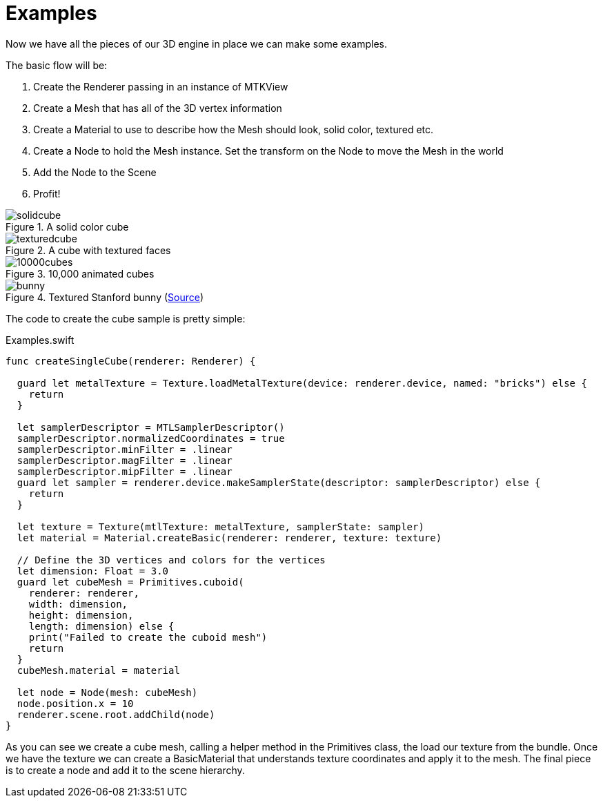 = Examples

Now we have all the pieces of our 3D engine in place we can make some examples.

The basic flow will be:

1. Create the Renderer passing in an instance of MTKView
2. Create a Mesh that has all of the 3D vertex information
3. Create a Material to use to describe how the Mesh should look, solid color, textured etc.
4. Create a Node to hold the Mesh instance. Set the transform on the Node to move the Mesh in the world
5. Add the Node to the Scene
6. Profit!

.A solid color cube
image::solidcube.jpg[]

.A cube with textured faces
image::texturedcube.jpg[]

.10,000 animated cubes
image::10000cubes.jpg[]

.Textured Stanford bunny (https://casual-effects.com/data/[Source])
image::bunny.jpg[]

The code to create the cube sample is pretty simple:

.Examples.swift
[source,swift]
----
func createSingleCube(renderer: Renderer) {

  guard let metalTexture = Texture.loadMetalTexture(device: renderer.device, named: "bricks") else {
    return
  }

  let samplerDescriptor = MTLSamplerDescriptor()
  samplerDescriptor.normalizedCoordinates = true
  samplerDescriptor.minFilter = .linear
  samplerDescriptor.magFilter = .linear
  samplerDescriptor.mipFilter = .linear
  guard let sampler = renderer.device.makeSamplerState(descriptor: samplerDescriptor) else {
    return
  }

  let texture = Texture(mtlTexture: metalTexture, samplerState: sampler)
  let material = Material.createBasic(renderer: renderer, texture: texture)

  // Define the 3D vertices and colors for the vertices
  let dimension: Float = 3.0
  guard let cubeMesh = Primitives.cuboid(
    renderer: renderer,
    width: dimension,
    height: dimension,
    length: dimension) else {
    print("Failed to create the cuboid mesh")
    return
  }
  cubeMesh.material = material

  let node = Node(mesh: cubeMesh)
  node.position.x = 10
  renderer.scene.root.addChild(node)
}
----

As you can see we create a cube mesh, calling a helper method in the Primitives class, the load our texture from the bundle.
Once we have the texture we can create a BasicMaterial that understands texture coordinates and apply it to the mesh.
The final piece is to create a node and add it to the scene hierarchy.